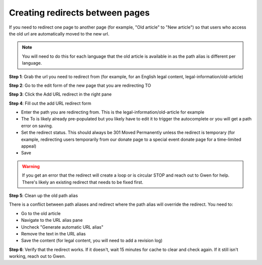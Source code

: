 =================================
Creating redirects between pages
=================================

If you need to redirect one page to another page (for example, "Old article" to "New article") so that users who access the old url are automatically moved to the new url.

.. note:: You will need to do this for each language that the old article is available in as the path alias is different per language.

**Step 1**: Grab the url you need to redirect from (for example, for an English legal content, legal-information/old-article)

**Step 2**: Go to the edit form of the new page that you are redirecting TO

**Step 3**: Click the Add URL redirect in the right pane

.. image:: ../assets/cms-url-redirect-pane.png

**Step 4**:  Fill out the add URL redirect form

* Enter the path you are redirecting from.  This is the legal-information/old-article for example
* The To is likely already pre-populated but you likely have to edit it to trigger the autocomplete or you will get a path error on saving.
* Set the redirect status.  This should always be 301 Moved Permanently unless the redirect is temporary (for example, redirecting users temporarily from our donate page to a special event donate page for a time-limited appeal)
* Save

.. warning:: If you get an error that the redirect will create a loop or is circular STOP and reach out to Gwen for help.  There's likely an existing redirect that needs to be fixed first.

**Step 5**:  Clean up the old path alias

There is a conflict between path aliases and redirect where the path alias will override the redirect.  You need to:

* Go to the old article
* Navigate to the URL alias pane
* Uncheck "Generate automatic URL alias"
* Remove the text in the URL alias
* Save the content (for legal content, you will need to add a revision log)

.. image:: ../assets/cms-url-alias-empty.png


**Step 6**:  Verify that the redirect works.  If it doesn't, wait 15 minutes for cache to clear and check again.  If it still isn't working, reach out to Gwen.

